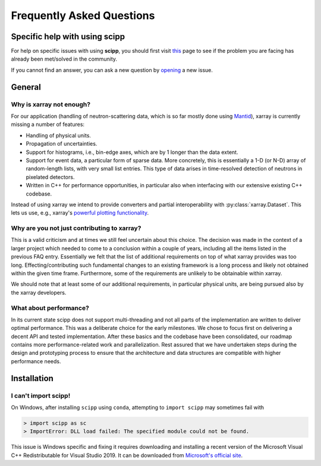 .. _faq:

Frequently Asked Questions
==========================

Specific help with using scipp
------------------------------

For help on specific issues with using **scipp**, you should first visit
`this <https://github.com/scipp/scipp/issues?utf8=%E2%9C%93&q=label%3Aquestion>`_
page to see if the problem you are facing has already been met/solved in the community.


If you cannot find an answer, you can ask a new question by
`opening <https://github.com/scipp/scipp/issues/new?assignees=&labels=question&template=question.md&title=>`_
a new |QuestionLabel|_ issue.

.. |QuestionLabel| image:: ../images/question.png
.. _QuestionLabel: https://github.com/scipp/scipp/issues/new?assignees=&labels=question&template=question.md&title=

General
-------

Why is xarray not enough?
~~~~~~~~~~~~~~~~~~~~~~~~~

For our application (handling of neutron-scattering data, which is so far mostly done using `Mantid <https://mantidproject.org>`_), xarray is currently missing a number of features:

- Handling of physical units.
- Propagation of uncertainties.
- Support for histograms, i.e., bin-edge axes, which are by 1 longer than the data extent.
- Support for event data, a particular form of sparse data.
  More concretely, this is essentially a 1-D (or N-D) array of random-length lists, with very small list entries.
  This type of data arises in time-resolved detection of neutrons in pixelated detectors.
- Written in C++ for performance opportunities, in particular also when interfacing with our extensive existing C++ codebase.

Instead of using xarray we intend to provide converters and partial interoperability with :py:class:`xarray.Dataset`.
This lets us use, e.g., xarray's `powerful plotting functionality <https://xarray.pydata.org/en/stable/plotting.html>`_.

Why are you not just contributing to xarray?
~~~~~~~~~~~~~~~~~~~~~~~~~~~~~~~~~~~~~~~~~~~~

This is a valid criticism and at times we still feel uncertain about this choice.
The decision was made in the context of a larger project which needed to come to a conclusion within a couple of years, including all the items listed in the previous FAQ entry.
Essentially we felt that the list of additional requirements on top of what xarray provides was too long.
Effecting/contributing such fundamental changes to an existing framework is a long process and likely not obtained within the given time frame.
Furthermore, some of the requirements are unlikely to be obtainable within xarray.

We should note that at least some of our additional requirements, in particular physical units, are being pursued also by the xarray developers.

What about performance?
~~~~~~~~~~~~~~~~~~~~~~~

In its current state scipp does not support multi-threading and not all parts of the implementation are written to deliver optimal performance.
This was a deliberate choice for the early milestones.
We chose to focus first on delivering a decent API and tested implementation.
After these basics and the codebase have been consolidated, our roadmap contains more performance-related work and parallelization.
Rest assured that we have undertaken steps during the design and prototyping process to ensure that the architecture and data structures are compatible with higher performance needs.

Installation
------------

I can't import scipp!
~~~~~~~~~~~~~~~~~~~~~

On Windows, after installing ``scipp`` using ``conda``, attempting to ``import scipp`` may sometimes fail with

.. code-block:: python

  > import scipp as sc
  > ImportError: DLL load failed: The specified module could not be found.

This issue is Windows specific and fixing it requires downloading and installing a recent version of the Microsoft Visual C++ Redistributable for
Visual Studio 2019.
It can be downloaded from `Microsoft's official site <https://support.microsoft.com/en-us/help/2977003/the-latest-supported-visual-c-downloads>`_.

